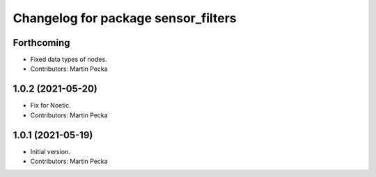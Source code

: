^^^^^^^^^^^^^^^^^^^^^^^^^^^^^^^^^^^^
Changelog for package sensor_filters
^^^^^^^^^^^^^^^^^^^^^^^^^^^^^^^^^^^^

Forthcoming
-----------
* Fixed data types of nodes.
* Contributors: Martin Pecka

1.0.2 (2021-05-20)
------------------
* Fix for Noetic.
* Contributors: Martin Pecka

1.0.1 (2021-05-19)
------------------
* Initial version.
* Contributors: Martin Pecka

